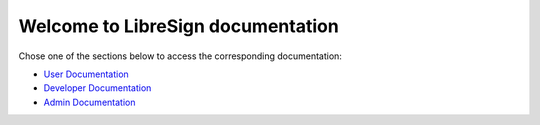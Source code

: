 .. LibreSign Main Documentation

Welcome to LibreSign documentation
==================================

Chose one of the sections below to access the corresponding documentation:

- `User Documentation </user/>`_
- `Developer Documentation </dev/>`_
- `Admin Documentation </admin/>`_